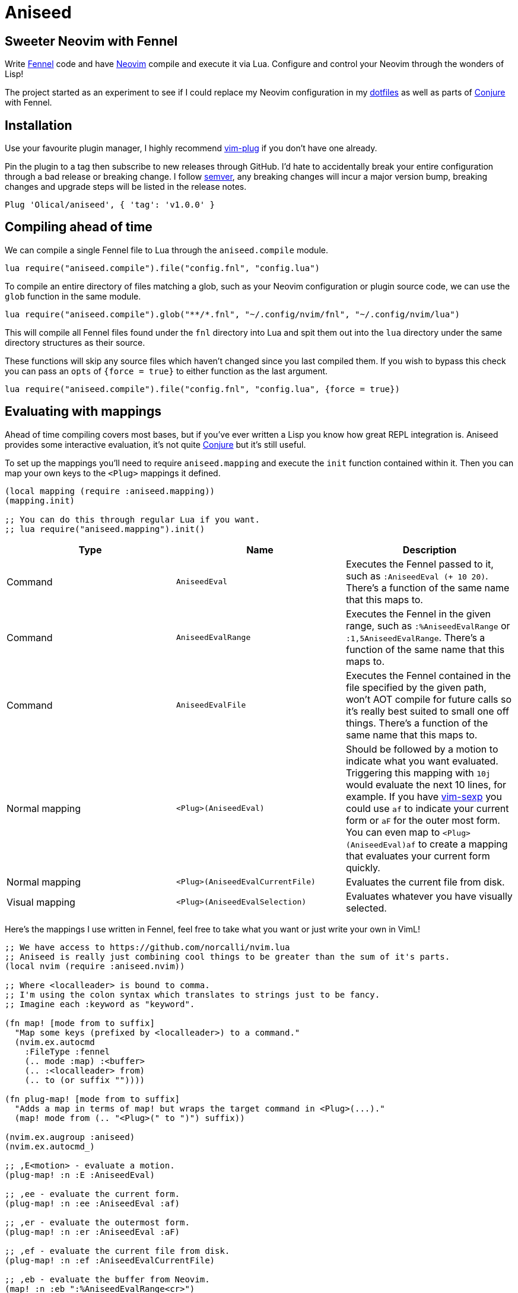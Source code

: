 = Aniseed

== Sweeter Neovim with Fennel

Write https://fennel-lang.org/[Fennel] code and have https://neovim.io/[Neovim] compile and execute it via Lua. Configure and control your Neovim through the wonders of Lisp!

The project started as an experiment to see if I could replace my Neovim configuration in my https://github.com/Olical/dotfiles[dotfiles] as well as parts of https://github.com/Olical/conjure[Conjure] with Fennel.

== Installation

Use your favourite plugin manager, I highly recommend https://github.com/junegunn/vim-plug[vim-plug] if you don't have one already.

Pin the plugin to a tag then subscribe to new releases through GitHub. I'd hate to accidentally break your entire configuration through a bad release or breaking change. I follow https://semver.org/[semver], any breaking changes will incur a major version bump, breaking changes and upgrade steps will be listed in the release notes.

[source,viml]
----
Plug 'Olical/aniseed', { 'tag': 'v1.0.0' }
----

== Compiling ahead of time

We can compile a single Fennel file to Lua through the `aniseed.compile` module.

[source,viml]
----
lua require("aniseed.compile").file("config.fnl", "config.lua")
----

To compile an entire directory of files matching a glob, such as your Neovim configuration or plugin source code, we can use the `glob` function in the same module.

[source,viml]
----
lua require("aniseed.compile").glob("**/*.fnl", "~/.config/nvim/fnl", "~/.config/nvim/lua")
----

This will compile all Fennel files found under the `fnl` directory into Lua and spit them out into the `lua` directory under the same directory structures as their source.

These functions will skip any source files which haven't changed since you last compiled them. If you wish to bypass this check you can pass an `opts` of `{force = true}` to either function as the last argument.

[source,viml]
----
lua require("aniseed.compile").file("config.fnl", "config.lua", {force = true})
----

== Evaluating with mappings

Ahead of time compiling covers most bases, but if you've ever written a Lisp you know how great REPL integration is. Aniseed provides some interactive evaluation, it's not quite https://github.com/Olical/conjure[Conjure] but it's still useful.

To set up the mappings you'll need to require `aniseed.mapping` and execute the `init` function contained within it. Then you can map your own keys to the `<Plug>` mappings it defined.

[source,clojure]
----
(local mapping (require :aniseed.mapping))
(mapping.init)

;; You can do this through regular Lua if you want.
;; lua require("aniseed.mapping").init()
----

|===
|Type |Name |Description

|Command
|`AniseedEval`
|Executes the Fennel passed to it, such as `:AniseedEval (+ 10 20)`. There's a function of the same name that this maps to.

|Command
|`AniseedEvalRange`
|Executes the Fennel in the given range, such as `:%AniseedEvalRange` or `:1,5AniseedEvalRange`. There's a function of the same name that this maps to.

|Command
|`AniseedEvalFile`
|Executes the Fennel contained in the file specified by the given path, won't AOT compile for future calls so it's really best suited to small one off things. There's a function of the same name that this maps to.

|Normal mapping
|`<Plug>(AniseedEval)`
|Should be followed by a motion to indicate what you want evaluated. Triggering this mapping with `10j` would evaluate the next 10 lines, for example.
If you have https://github.com/guns/vim-sexp[vim-sexp] you could use `af` to indicate your current form or `aF` for the outer most form.
You can even map to `<Plug>(AniseedEval)af` to create a mapping that evaluates your current form quickly.

|Normal mapping
|`<Plug>(AniseedEvalCurrentFile)`
|Evaluates the current file from disk.

|Visual mapping
|`<Plug>(AniseedEvalSelection)`
|Evaluates whatever you have visually selected.

|===

Here's the mappings I use written in Fennel, feel free to take what you want or just write your own in VimL!

[source,clojure]
----
;; We have access to https://github.com/norcalli/nvim.lua
;; Aniseed is really just combining cool things to be greater than the sum of it's parts.
(local nvim (require :aniseed.nvim))

;; Where <localleader> is bound to comma.
;; I'm using the colon syntax which translates to strings just to be fancy.
;; Imagine each :keyword as "keyword".

(fn map! [mode from to suffix]
  "Map some keys (prefixed by <localleader>) to a command."
  (nvim.ex.autocmd
    :FileType :fennel
    (.. mode :map) :<buffer>
    (.. :<localleader> from)
    (.. to (or suffix ""))))

(fn plug-map! [mode from to suffix]
  "Adds a map in terms of map! but wraps the target command in <Plug>(...)."
  (map! mode from (.. "<Plug>(" to ")") suffix))

(nvim.ex.augroup :aniseed)
(nvim.ex.autocmd_)

;; ,E<motion> - evaluate a motion.
(plug-map! :n :E :AniseedEval)

;; ,ee - evaluate the current form.
(plug-map! :n :ee :AniseedEval :af)

;; ,er - evaluate the outermost form.
(plug-map! :n :er :AniseedEval :aF)

;; ,ef - evaluate the current file from disk.
(plug-map! :n :ef :AniseedEvalCurrentFile)

;; ,eb - evaluate the buffer from Neovim.
(map! :n :eb ":%AniseedEvalRange<cr>")

;; ,ee - evaluate the current visual selection.
(plug-map! :v :ee :AniseedEvalSelection)

(nvim.ex.augroup :END)
----

=== Example usage

Given a simple Fennel program and the mappings I described above, we could evaluate the following with `,ef` or `,eb` to evaluate the file from disk or the buffer.

[source,clojure]
----
(fn add [a b]
  (+ a b))

(print (add 10 20))

{:add add}
----

Sadly we can't evaluate the `add` function and then the call to it like we would in https://clojure.org/[Clojure] with https://github.com/Olical/conjure[Conjure], that would require a concept of namespaces to give the evaluation some context.

I actually considered bundling my own namespace macro system in with Aniseed to allow this, I may well still do that some day if I can work out various issues with the concept.

The last line in the file defines the return value for the module. Modules, by convention, return a table of functions to expose, you could now call `add` from other Fennel or Lua (they're the same really) modules by requiring your file.

== Extras

=== Module reloading

Lua may not have namespaces, but it's module system will be enough for most purposes. One annoying thing about the system is that when you require a module it gets cached in a table. Subsequent requires return that cached value, not your new changes to the file.

If you would like your module to be redefined interactively while you work on it, simply put an `:aniseed/module` key in the table returned from your module. Aniseed will update your modules reference in the table for the name you give it.

For example, if we had the `add` module from above which we wished to change and reload without restarting Neovim, we could add the following to it.

[source,clojure]
----
(local core (require :aniseed.core))

(fn add [a b]
  (+ a b))

;; Pretty print the output.
;; Just like Clojure's pr function.
;; There's a pr-str too!
(core.pr (add 10 20))

{:aniseed/module :add
 :add add}
----

Now when you evaluate the file the global `add` module will be updated with your changes as you see them in your buffer. Remember to then go re-evaluate any other modules that require this one, they'll be holding the _old_ version of the module in their local variables.

This is another thing I might be able to improve with a hypothetical namespace system akin to Clojure's.

=== Clojure inspired utility functions

For now, the best documentation of the internal functions and API is the code. You'll find a bunch of Clojure like functions in `aniseed.core`, you can find that in `fnl/aniseed/core.fnl`.

There's also `aniseed.string`, `aniseed.fs` and `aniseed.nvim.util`. The last of which contains some helpful functions for creating bridge functions between VimL and Lua which is really useful for defining mappings, for example.

If you require more and you think the community would benefit from more ported Clojure functions, why not submit a pull request adding them.

=== Bundled libraries

There's a few submodules which map to some symbolic links in the `lua/aniseed` directory, they're extremely useful, Aniseed relies on them internally but you also have access to them.

 * `aniseed.fennel` - https://fennel-lang.org/[Fennel] itself, the entire compiler.
 * `aniseed.view` - the view function from https://fennel-lang.org/[Fennel], I'd recommend accessing it through `aniseed.core` and the `pr` or `pr-str` functions though.
 * `aniseed.nvim` - https://github.com/norcalli/nvim.lua[nvim.lua] is a collection of extremely helpful mappings to `vim.api.*`, I find it a lot easier to read than vanilla API access.

== Development

Aniseed is written in Fennel and compiled to Lua by the `Makefile` (please read it before executing it!), the compiled files are committed to the repository. Bear this in mind when considering a contribution!

If you have https://github.com/embear/vim-localvimrc[vim-localvimrc] installed you'll have access to the mappings mentioned above (check out `.lvimrc`). By using these you can tweak Aniseed's source then try your changes out without restarting Neovim.

You can use `make test` to ensure the Fennel files in the `test` directory can be compiled and executed without error. It's a _very_ light test that won't catch much but it's better than nothing as a high level smoke test.

== Unlicenced

Find the full http://unlicense.org/[unlicense] in the `UNLICENSE` file, but here's a snippet.

____
This is free and unencumbered software released into the public domain.

Anyone is free to copy, modify, publish, use, compile, sell, or distribute this software, either in source code form or as a compiled binary, for any purpose, commercial or non-commercial, and by any means.
____

